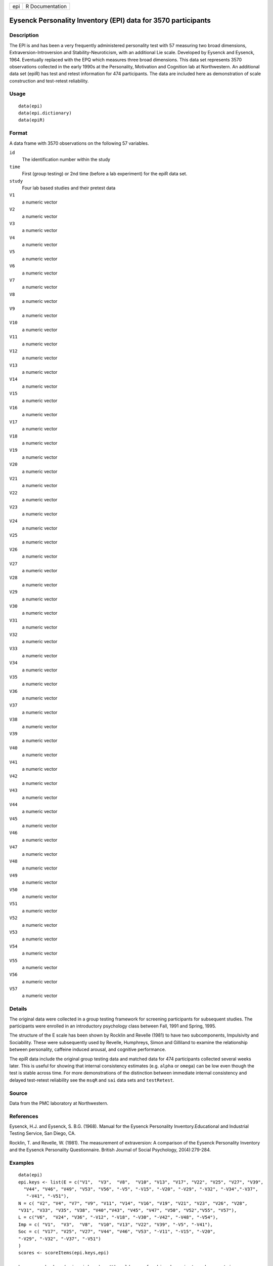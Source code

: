 +-----+-----------------+
| epi | R Documentation |
+-----+-----------------+

Eysenck Personality Inventory (EPI) data for 3570 participants
--------------------------------------------------------------

Description
~~~~~~~~~~~

The EPI is and has been a very frequently administered personality test
with 57 measuring two broad dimensions, Extraversion-Introversion and
Stability-Neuroticism, with an additional Lie scale. Developed by
Eysenck and Eysenck, 1964. Eventually replaced with the EPQ which
measures three broad dimensions. This data set represents 3570
observations collected in the early 1990s at the Personality, Motivation
and Cognition lab at Northwestern. An additional data set (epiR) has
test and retest information for 474 participants. The data are included
here as demonstration of scale construction and test-retest reliability.

Usage
~~~~~

::

    data(epi)
    data(epi.dictionary)
    data(epiR)

Format
~~~~~~

A data frame with 3570 observations on the following 57 variables.

``id``
    The identification number within the study

``time``
    First (group testing) or 2nd time (before a lab experiment) for the
    epiR data set.

``study``
    Four lab based studies and their pretest data

``V1``
    a numeric vector

``V2``
    a numeric vector

``V3``
    a numeric vector

``V4``
    a numeric vector

``V5``
    a numeric vector

``V6``
    a numeric vector

``V7``
    a numeric vector

``V8``
    a numeric vector

``V9``
    a numeric vector

``V10``
    a numeric vector

``V11``
    a numeric vector

``V12``
    a numeric vector

``V13``
    a numeric vector

``V14``
    a numeric vector

``V15``
    a numeric vector

``V16``
    a numeric vector

``V17``
    a numeric vector

``V18``
    a numeric vector

``V19``
    a numeric vector

``V20``
    a numeric vector

``V21``
    a numeric vector

``V22``
    a numeric vector

``V23``
    a numeric vector

``V24``
    a numeric vector

``V25``
    a numeric vector

``V26``
    a numeric vector

``V27``
    a numeric vector

``V28``
    a numeric vector

``V29``
    a numeric vector

``V30``
    a numeric vector

``V31``
    a numeric vector

``V32``
    a numeric vector

``V33``
    a numeric vector

``V34``
    a numeric vector

``V35``
    a numeric vector

``V36``
    a numeric vector

``V37``
    a numeric vector

``V38``
    a numeric vector

``V39``
    a numeric vector

``V40``
    a numeric vector

``V41``
    a numeric vector

``V42``
    a numeric vector

``V43``
    a numeric vector

``V44``
    a numeric vector

``V45``
    a numeric vector

``V46``
    a numeric vector

``V47``
    a numeric vector

``V48``
    a numeric vector

``V49``
    a numeric vector

``V50``
    a numeric vector

``V51``
    a numeric vector

``V52``
    a numeric vector

``V53``
    a numeric vector

``V54``
    a numeric vector

``V55``
    a numeric vector

``V56``
    a numeric vector

``V57``
    a numeric vector

Details
~~~~~~~

The original data were collected in a group testing framework for
screening participants for subsequent studies. The participants were
enrolled in an introductory psychology class between Fall, 1991 and
Spring, 1995.

The structure of the E scale has been shown by Rocklin and Revelle
(1981) to have two subcomponents, Impulsivity and Sociability. These
were subsequently used by Revelle, Humphreys, Simon and Gilliland to
examine the relationship between personality, caffeine induced arousal,
and cognitive performance.

The epiR data include the original group testing data and matched data
for 474 participants collected several weeks later. This is useful for
showing that internal consistency estimates (e.g. ``alpha`` or
``omega``) can be low even though the test is stable across time. For
more demonstrations of the distinction between immediate internal
consistency and delayed test-retest reliability see the ``msqR`` and
``sai`` data sets and ``testRetest``.

Source
~~~~~~

Data from the PMC laboratory at Northwestern.

References
~~~~~~~~~~

Eysenck, H.J. and Eysenck, S. B.G. (1968). Manual for the Eysenck
Personality Inventory.Educational and Industrial Testing Service, San
Diego, CA.

Rocklin, T. and Revelle, W. (1981). The measurement of extraversion: A
comparison of the Eysenck Personality Inventory and the Eysenck
Personality Questionnaire. British Journal of Social Psychology,
20(4):279-284.

Examples
~~~~~~~~

::

    data(epi)
    epi.keys <- list(E = c("V1",  "V3",  "V8",  "V10", "V13", "V17", "V22", "V25", "V27", "V39",
      "V44", "V46", "V49", "V53", "V56", "-V5", "-V15", "-V20", "-V29", "-V32", "-V34","-V37",
       "-V41", "-V51"),
    N = c( "V2", "V4", "V7", "V9", "V11", "V14", "V16", "V19", "V21", "V23", "V26", "V28", 
    "V31", "V33", "V35", "V38", "V40","V43", "V45", "V47", "V50", "V52","V55", "V57"),
    L = c("V6",  "V24", "V36", "-V12", "-V18", "-V30", "-V42", "-V48", "-V54"),
    Imp = c( "V1",  "V3",  "V8",  "V10", "V13", "V22", "V39", "-V5", "-V41"),
    Soc = c( "V17", "V25", "V27", "V44", "V46", "V53", "-V11", "-V15", "-V20", 
    "-V29", "-V32", "-V37", "-V51")
    )
    scores <- scoreItems(epi.keys,epi)

    keys <- make.keys(epi,epi.keys)   #the old way of making keys is to make a matrix
    fa.lookup(keys[,1:3],epi.dictionary) #show the items and keying information

    #a variety of demonstrations (not run) of test retest reliability versus alpha versus omega

    E <- selectFromKeys(epi.keys$E)
    #omega(epi[E])  #to show the low omega but high alpha of Extraversion 
    #testRetest(epiR,select=E)  #test retest of the extraversion scale (.82) is higher than 
    #alpha  for either the first (.77) or second administration (.74)
    #Imp <- selectFromKeys(epi.keys$Imp)
    #testRetest(epiR,select=Imp)  #Similarly test retest = .68 but alpha = .48 and .50.
    #Soc <- selectFromKeys(epi.keys$Soc)
    #testRetest(epiR,select=Soc)  # test retest =.83, alpha = .76, .75
    #N <- selectFromKeys(epi.keys$N)
    #testRetest(epiR, select=N) #Test retest = .8, alpha = .81, .80
